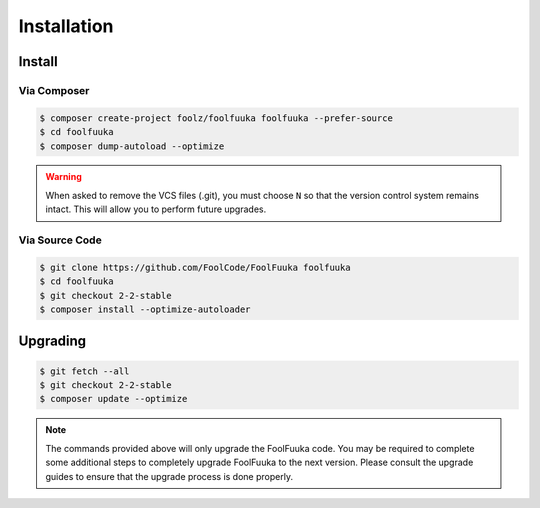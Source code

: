 .. _install:

Installation
============


Install
-------


Via Composer
^^^^^^^^^^^^

.. code-block:: sh

    $ composer create-project foolz/foolfuuka foolfuuka --prefer-source
    $ cd foolfuuka
    $ composer dump-autoload --optimize

.. warning::

    When asked to remove the VCS files (.git), you must choose ``N`` so that the version control system
    remains intact. This will allow you to perform future upgrades.


Via Source Code
^^^^^^^^^^^^^^^

.. code-block:: sh

    $ git clone https://github.com/FoolCode/FoolFuuka foolfuuka
    $ cd foolfuuka
    $ git checkout 2-2-stable
    $ composer install --optimize-autoloader


Upgrading
---------

.. code-block:: sh

    $ git fetch --all
    $ git checkout 2-2-stable
    $ composer update --optimize

.. note::

    The commands provided above will only upgrade the FoolFuuka code. You may be required to complete
    some additional steps to completely upgrade FoolFuuka to the next version. Please consult the upgrade
    guides to ensure that the upgrade process is done properly.

.. seealso:: :doc:`/user_guide/upgrade/index`
